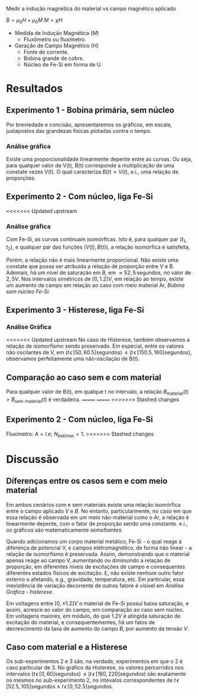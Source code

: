 Medir a indução magnética do material vs campo magnético aplicado

$B = \mu_{0} H + \mu_{0} M$ 
$M = \chi H$

- Medida de Indução Magnética ($M$)
  + Fluxômetro ou fluxímetro.

- Geração de Campo Magnético (H)
  + Fonte de corrente.
  + Bobina grande de cobre.
  + Núcleo de Fe-Si em forma de U.


* Resultados
** Experimento 1  - Bobina primária, sem núcleo
Por breviedade e concisão, apresentaremos os gráficos, em escala, justapostos das grandezas físicas plotadas contra o tempo.


*** Análise gráfica 

#+caption: V(t) vs B(t), sem núcleo
#+ATTR_ORG: :width 400
[[file:img-plots/V-B-justaposicao-sem-nucleo.png][file:img-plots/V-B-justaposicao-sem-nucleo.png]]

Existe uma proporcionalidade linearmente depente entre as curvas. Ou seja, para qualquer valor de V(t), B(t) corresponde a multiplicação de uma constate vezes V(t). O qual caracteriza $B(t) \propto V(t)$, e.i., uma relação de proporções.

** Experimento 2 - Com núcleo, liga Fe-Si

<<<<<<< Updated upstream
*** Análise gráfica
#+caption: V(t) vs B(t), meio de Fe-Si
#+ATTR_ORG: :width 400
[[file:img-plots/V-B-justaposicao-com-nucleo.png][file:img-plots/V-B-justaposicao-com-nucleo.png]]

Com Fe-Si, as curvas continuam isomórficas. Isto é, para qualquer par $(t_1, t_2)$, e qualquer par das funções $(V(t),B(t))$, a relação isomórfica \cite{pinter2014book} é satisfeita,

\begin{equation}
  \begin{align}
   V(t_1) < V(t_2) \Leftrightarrow B(t_1) < B(t_2)
  \end{align}
\end{equation}

Porém, a relação não é mais linearmente proporcional.  Não existe uma constate que possa ser atribuida a relação de proporção entre V e B. Ademais, há um nível de saturação em $B$, em $\approx 52,5 \, \textrm{segundos}$, no valor de $2,5 V$. Nos intervalos simétricos de $[0, 1.2] V$, em relação ao tempo, existe um aumento de campo em relação ao caso com meio material Ar, [[*Experimento 1 - Bobina primária, sem núcleo][Bobina sem núcleo Fe-Si.]]

** Experimento 3 - Histerese, liga Fe-Si

*** Análise Gráfica
#+caption: Histerese Fe-Si
#+ATTR_ORG: :width 400
[[file:img-plots/V-B-justaposicao-histerese.png][file:img-plots/V-B-justaposicao-histerese.png]]

<<<<<<< Updated upstream
No caso de Histerese, também observamos a relação de  isomorfismo sendo preservado. Em especial, entre os valores não oscilantes de V, em $(t \, \epsilon \, [50, 60.5] \textrm{segundos}) \, \land (t \, \epsilon \, [150.5, 160] \textrm{segundos})$, observamos perfeitamente uma não-oscilação de B(t).


** Comparação ao caso sem e com material
#+caption: Superposição de B(t).
#+ATTR_ORG: :width 400
[[file:img-plots/B-justaposicao.png][file:img-plots/B-justaposicao.png]]

Para qualquer valor de B(t), em qualque t no intervalo, a relação $B_{\textrm{material}}(t)>B_{\textrm{sem-material}}(t)$ é verdadeira.
=======
=======
>>>>>>> Stashed changes
** Experimento 2 - Com núcleo, liga Fe-Si
Fluxímetro: $A = l.e$; $N_{\textrm{bobinas}} = 1$.
>>>>>>> Stashed changes

* Discussão

** Diferenças entre os casos sem e com meio material
Em ambos cenários  com e sem materiais existe uma relação isomórfica entre o campo aplicado $V$ e $B$. No entanto, particularmente, no caso em que essa relação é observada em um meio não-material como o Ar, a relação é linearmente depente, com o fator de proporção sendo uma constante. e.i., os gráficos são matematicamente /semelhantes/.

Quando adicionamos um corpo material metálico, Fe-Si - o qual reage à diferença de potencial V, e campos elétromagnético, de forma não linear - a relação de isomorfismo é preservada. Assim, demonstrando que o material apenas reage ao campo V, aumentando ou diminuindo a relação de proporção, em diferentes níveis de excitações de campo e consequentes diferentes estados físicos de excitação. E, não existe nenhum outro fator externo o afetando, e.g., gravidade, temperatura, etc. Em particular, essa inexistência de variação decorrente de outros fatore é visível em [[*Análise Gráfica][Análise Gráfica - histerese]].

Em voltagens entre $[0, \pm 1.2]V$ o material de Fe-Si possui baixa saturação, e assim, acresce ao valor do campo, em comparação ao caso sem núcleo. Em voltagens maiores, em módulo, do que $1.2V$ é atingida saturação de excitação do material, e consequentementes, há um fatos de decrescimento da taxa de aumento do campo $B$, por aumento da tensão $V$.

** Caso com material e a Histerese

Os sub-experimentos 2 e 3 são, na verdade, experimentos em que o 2 é caso particular de 3. No gráfico da Histerese, os valores percorridos nos intervalos $(t \, \epsilon \, [0, 60] \textrm{segundos}) \, \land (t \, \epsilon \, [160, 220] \textrm{segundos})$ são exatamente os mesmos no sub-experimento 2, no intevalos correspondentes de $t \, \epsilon \, [52.5, 105] \textrm{segundos} \land t \, \epsilon \, [0, 52.5] \textrm{segundos}$.
